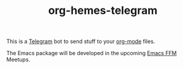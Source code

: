 #+TITLE: org-hemes-telegram

This is a [[https://telegram.org/][Telegram]] bot to send stuff to your [[https://orgmode.org/][org-mode]] files.

The Emacs package will be developed in the upcoming [[https://www.meetup.com/emacs-ffm][Emacs FFM]] Meetups.
